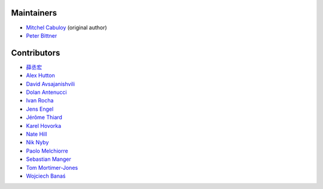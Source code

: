 Maintainers
-----------

* `Mitchel Cabuloy <https://github.com/mixxorz>`_ (original author)
* `Peter Bittner <https://github.com/bittner>`_

Contributors
------------

* `薛丞宏 <https://github.com/sih4sing5hong5>`_
* `Alex Hutton <https://github.com/alex-hutton>`_
* `David Avsajanishvili <https://github.com/avsd>`_
* `Dolan Antenucci <https://github.com/pydolan>`_
* `Ivan Rocha <https://github.com/ivancrneto>`_
* `Jens Engel <https://github.com/jenisys>`_
* `Jérôme Thiard <https://github.com/jthiard>`_
* `Karel Hovorka <https://github.com/hovi>`_
* `Nate Hill <https://github.com/nhill-cpi>`_
* `Nik Nyby <https://github.com/nikolas>`_
* `Paolo Melchiorre <https://github.com/pauloxnet>`_
* `Sebastian Manger <https://github.com/sebastianmanger>`_
* `Tom Mortimer-Jones <https://github.com/morty>`_
* `Wojciech Banaś <https://github.com/fizista>`_
